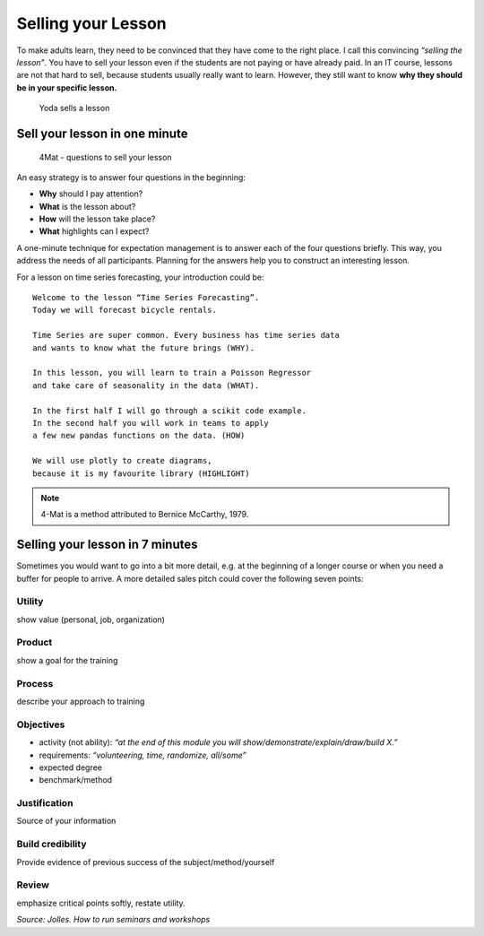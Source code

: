 Selling your Lesson
===================

To make adults learn, they need to be convinced that they have come to the right place.
I call this convincing *“selling the lesson”*.
You have to sell your lesson even if the students are not paying or have already paid.
In an IT course, lessons are not that hard to sell, because students usually really want to learn.
However, they still want to know **why they should be in your specific lesson.**

.. figure:: yoda_sells_lesson.png
   :alt: Yoda sells a lesson

   Yoda sells a lesson

Sell your lesson in one minute
------------------------------

.. figure:: 4mat.png
   :alt: 4Mat - questions to sell your lesson

   4Mat - questions to sell your lesson

An easy strategy is to answer four questions in the beginning:

- **Why** should I pay attention?
- **What** is the lesson about?
- **How** will the lesson take place?
- **What** highlights can I expect?

A one-minute technique for expectation management is to answer each of
the four questions briefly. This way, you address the needs of all
participants. Planning for the answers help you to construct an
interesting lesson.

For a lesson on time series forecasting, your introduction could be:

::

   Welcome to the lesson “Time Series Forecasting”.
   Today we will forecast bicycle rentals.
   
   Time Series are super common. Every business has time series data 
   and wants to know what the future brings (WHY).
   
   In this lesson, you will learn to train a Poisson Regressor 
   and take care of seasonality in the data (WHAT).
   
   In the first half I will go through a scikit code example. 
   In the second half you will work in teams to apply
   a few new pandas functions on the data. (HOW)
   
   We will use plotly to create diagrams,
   because it is my favourite library (HIGHLIGHT)
   

.. note::

   4-Mat is a method attributed to Bernice McCarthy, 1979.


Selling your lesson in 7 minutes
--------------------------------

Sometimes you would want to go into a bit more detail,
e.g. at the beginning of a longer course
or when you need a buffer for people to arrive.
A more detailed sales pitch could cover the following
seven points:

Utility
~~~~~~~

show value (personal, job, organization)

Product
~~~~~~~

show a goal for the training

Process
~~~~~~~

describe your approach to training

Objectives
~~~~~~~~~~

-  activity (not ability): *“at the end of this module you will
   show/demonstrate/explain/draw/build X.”*
-  requirements: *“volunteering, time, randomize, all/some”*
-  expected degree
-  benchmark/method

Justification
~~~~~~~~~~~~~

Source of your information

Build credibility
~~~~~~~~~~~~~~~~~

Provide evidence of previous success of the subject/method/yourself

Review
~~~~~~

emphasize critical points softly, restate utility.

*Source: Jolles. How to run seminars and workshops*

